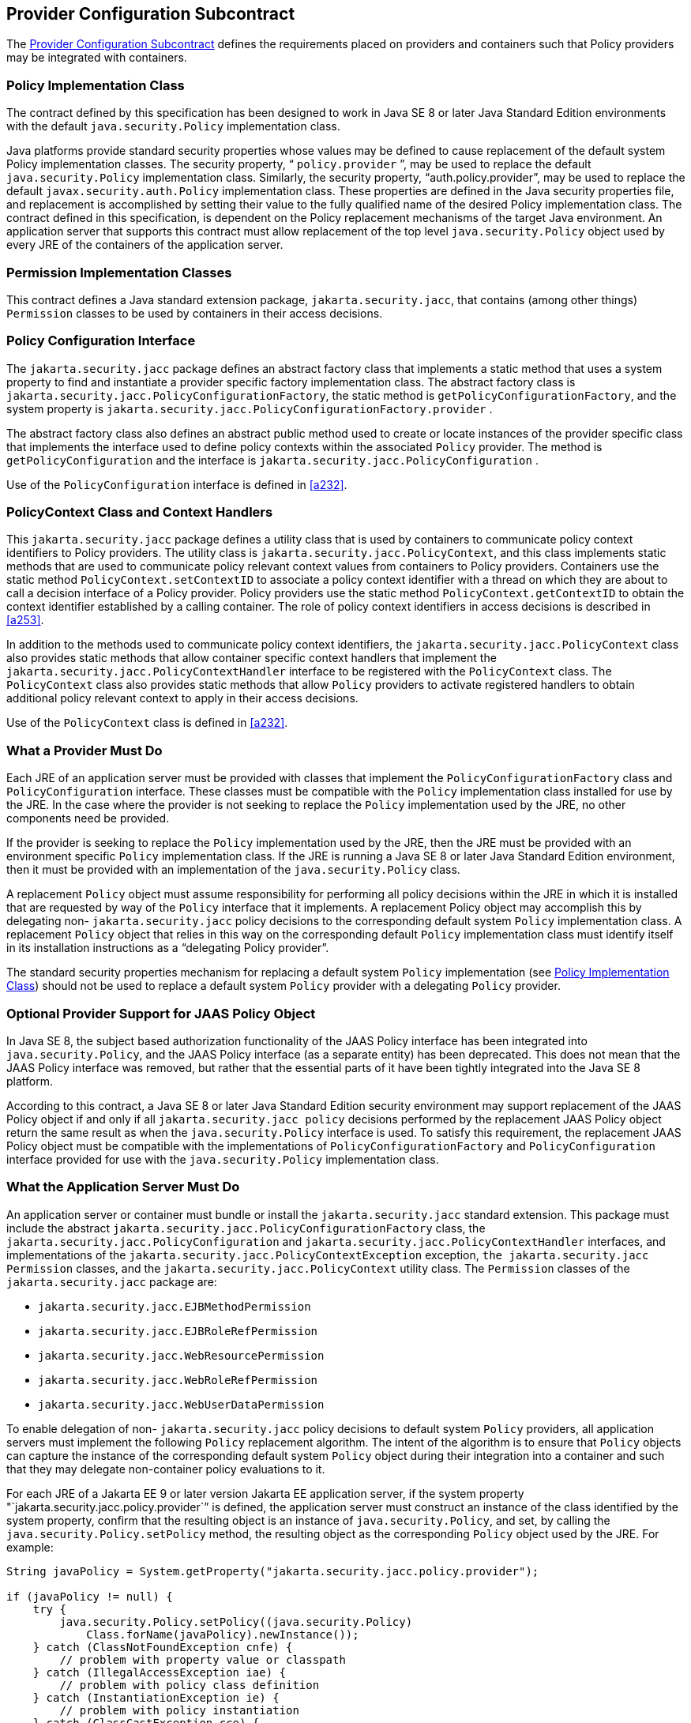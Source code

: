 [[a173]]
== Provider Configuration Subcontract

The <<a173>> defines the requirements placed on providers
and containers such that Policy providers may be integrated with
containers.

[[a175]]
=== Policy Implementation Class

The contract defined by this specification
has been designed to work in Java SE 8 or later Java Standard Edition
environments with the default `java.security.Policy` implementation
class.

Java platforms provide standard security
properties whose values may be defined to cause replacement of the
default system Policy implementation classes. The security property, “
`policy.provider` ”, may be used to replace the default
`java.security.Policy` implementation class. Similarly, the security
property, "`auth.policy.provider`", may be used to replace the default
`javax.security.auth.Policy` implementation class. These properties are
defined in the Java security properties file, and replacement is
accomplished by setting their value to the fully qualified name of the
desired Policy implementation class. The contract defined in this
specification, is dependent on the Policy replacement mechanisms of the
target Java environment. An application server that supports this
contract must allow replacement of the top level `java.security.Policy`
object used by every JRE of the containers of the application server.

=== Permission Implementation Classes

This contract defines a Java standard
extension package, `jakarta.security.jacc`, that contains (among other
things) `Permission` classes to be used by containers in their access
decisions.

=== Policy Configuration Interface

The `jakarta.security.jacc` package defines an
abstract factory class that implements a static method that uses a
system property to find and instantiate a provider specific factory
implementation class. The abstract factory class is
`jakarta.security.jacc.PolicyConfigurationFactory`, the static method is
`getPolicyConfigurationFactory`, and the system property is
`jakarta.security.jacc.PolicyConfigurationFactory.provider` .

The abstract factory class also defines an
abstract public method used to create or locate instances of the
provider specific class that implements the interface used to define
policy contexts within the associated `Policy` provider. The method is
`getPolicyConfiguration` and the interface is
`jakarta.security.jacc.PolicyConfiguration` .

Use of the `PolicyConfiguration` interface is defined in <<a232>>.

[[a184]]
=== PolicyContext Class and Context Handlers

This `jakarta.security.jacc` package defines a
utility class that is used by containers to communicate policy context
identifiers to Policy providers. The utility class is
`jakarta.security.jacc.PolicyContext`, and this class implements static
methods that are used to communicate policy relevant context values from
containers to Policy providers. Containers use the static method
`PolicyContext.setContextID` to associate a policy context identifier
with a thread on which they are about to call a decision interface of a
Policy provider. Policy providers use the static method
`PolicyContext.getContextID` to obtain the context identifier
established by a calling container. The role of policy context
identifiers in access decisions is described in
<<a253>>.

In addition to the methods used to
communicate policy context identifiers, the
`jakarta.security.jacc.PolicyContext` class also provides static methods
that allow container specific context handlers that implement the
`jakarta.security.jacc.PolicyContextHandler` interface to be registered
with the `PolicyContext` class. The `PolicyContext` class also provides
static methods that allow `Policy` providers to activate registered
handlers to obtain additional policy relevant context to apply in their
access decisions.

Use of the `PolicyContext` class is defined in <<a232>>.

=== What a Provider Must Do

Each JRE of an application server must be
provided with classes that implement the `PolicyConfigurationFactory`
class and `PolicyConfiguration` interface. These classes must be
compatible with the `Policy` implementation class installed for use by the
JRE. In the case where the provider is not seeking to replace the `Policy`
implementation used by the JRE, no other components need be provided.

If the provider is seeking to replace the
`Policy` implementation used by the JRE, then the JRE must be provided
with an environment specific `Policy` implementation class. If the JRE is
running a Java SE 8 or later Java Standard Edition environment, then it
must be provided with an implementation of the `java.security.Policy`
class. 

A replacement `Policy` object must assume
responsibility for performing all policy decisions within the JRE in
which it is installed that are requested by way of the `Policy` interface
that it implements. A replacement Policy object may accomplish this by
delegating non- `jakarta.security.jacc` policy decisions to the
corresponding default system `Policy` implementation class. A replacement
`Policy` object that relies in this way on the corresponding default
`Policy` implementation class must identify itself in its installation
instructions as a “delegating Policy provider”.

The standard security properties mechanism
for replacing a default system `Policy` implementation (see
<<a175>>) should
not be used to replace a default system `Policy` provider with a
delegating `Policy` provider.

=== Optional Provider Support for JAAS Policy Object

In Java SE 8, the subject based authorization
functionality of the JAAS Policy interface has been integrated into
`java.security.Policy`, and the JAAS Policy interface (as a separate
entity) has been deprecated. This does not mean that the JAAS Policy
interface was removed, but rather that the essential parts of it have
been tightly integrated into the Java SE 8 platform.

According to this contract, a Java SE 8 or
later Java Standard Edition security environment may support replacement
of the JAAS Policy object if and only if all `jakarta.security.jacc policy`
decisions performed by the replacement JAAS Policy object return the
same result as when the `java.security.Policy` interface is used. To
satisfy this requirement, the replacement JAAS Policy object must be
compatible with the implementations of `PolicyConfigurationFactory`
and `PolicyConfiguration` interface provided for use with the
`java.security.Policy` implementation class.

[[a196]]
=== What the Application Server Must Do

An application server or container must
bundle or install the `jakarta.security.jacc` standard extension. This
package must include the abstract
`jakarta.security.jacc.PolicyConfigurationFactory` class, the
`jakarta.security.jacc.PolicyConfiguration` and
`jakarta.security.jacc.PolicyContextHandler` interfaces, and
implementations of the `jakarta.security.jacc.PolicyContextException`
exception, `the jakarta.security.jacc` `Permission` classes, and the
`jakarta.security.jacc.PolicyContext` utility class. The `Permission` classes
of the `jakarta.security.jacc` package are:

*  `jakarta.security.jacc.EJBMethodPermission`
*  `jakarta.security.jacc.EJBRoleRefPermission`
*  `jakarta.security.jacc.WebResourcePermission`
*  `jakarta.security.jacc.WebRoleRefPermission`
*  `jakarta.security.jacc.WebUserDataPermission`

To enable delegation of non-
`jakarta.security.jacc` policy decisions to default system `Policy`
providers, all application servers must implement the following `Policy`
replacement algorithm. The intent of the algorithm is to ensure that
`Policy` objects can capture the instance of the corresponding default
system `Policy` object during their integration into a container and such
that they may delegate non-container policy evaluations to it.

For each JRE of a Jakarta EE 9 or later version
Jakarta EE application server, if the system property
"`jakarta.security.jacc.policy.provider`” is defined, the application
server must construct an instance of the class identified by the system
property, confirm that the resulting object is an instance of
`java.security.Policy`, and set, by calling the
`java.security.Policy.setPolicy` method, the resulting object as the
corresponding `Policy` object used by the JRE. For example:


[source,java]
----
String javaPolicy = System.getProperty("jakarta.security.jacc.policy.provider");

if (javaPolicy != null) {
    try {
        java.security.Policy.setPolicy((java.security.Policy)
            Class.forName(javaPolicy).newInstance());
    } catch (ClassNotFoundException cnfe) {
        // problem with property value or classpath
    } catch (IllegalAccessException iae) {
        // problem with policy class definition
    } catch (InstantiationException ie) {
        // problem with policy instantiation
    } catch (ClassCastException cce) {
        // Not instance of java.security.policy
    }
}
----

Once an application server has used either of
the system properties defined in this section to replace a `Policy` object
used by a JRE, the application server must not use `setPolicy` to replace
the corresponding `Policy` object of the running JRE again.

The requirements of this section have been
designed to ensure that containers support `Policy` replacement and to
facilitate delegation to a default system `Policy` provider. These
requirements should not be interpreted as placing any restrictions on
the delegation patterns that may be implemented by replacement `Policy`
modules.

=== Modifications to the JAAS SubjectDomainCombiner

The reference implementation of the combine
method of the JAAS `SubjectDomainCombiner` returns protection domains
that are constructed with a `java.security.Permissions` collection. This
is the norm in J2SE 1.3 environments, and it also occurs in J2SE 1.4 and
Java Standard Edition 5.0 environments when the installed JAAS Policy
implementation class is not the `com.sun.security.auth.PolicyFile` class
(that is, the JRE is operating in backward compatibility mode with
respect to JAAS Policy replacement). The use of
`java.security.Permissions` by the `SubjectDomainCombiner` forces JAAS
Policy providers to compute all the permissions that pertain to a
subject and code source and effectively precludes integration of Policy
subsystems that are not capable of doing so. To ensure that the
implementation of the JAAS `SubjectDomainCombiner` does not preclude
integration of a class of Policy providers, this contract imposes the
following requirement and recommendation on application servers.

To satisfy the contract defined by this
specification, an application server must install or bundle,
such that it is used by every JRE of the application server, a
`javax.security.auth.SubjectDomainCombiner` whose `combine` method
returns protection domains constructed using the permission collections
returned by `javax.security.auth.Policy.getPermisions` . It is
recommended that this requirement be satisfied by Jakarta EE 9 and
later version Jakarta EE application servers in the case where
`javax.security.auth.Policy` is used (in backward compatibility mode) to
perform `jakarta.security.jacc` policy decisions.